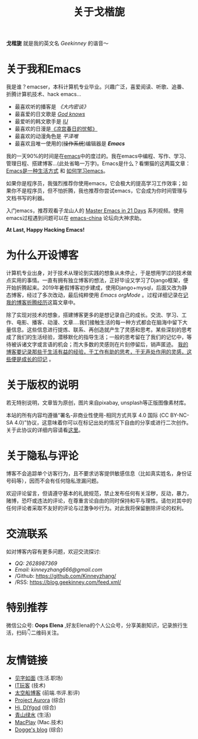 #+TITLE: 关于戈楷旎
#+STARTUP: showall
#+OPTIONS: toc:nil H:2 num:0 title:nil

*戈楷旎* 就是我的英文名 /Geekinney/ 的谐音～

* 关于我和Emacs
我是谁？emacser，本科计算机专业毕业。兴趣广泛，喜爱阅读、听歌、追番、折腾计算机技术、hack emacs...

 * 最喜欢听的播客是 /《大内密谈》/ 
 * 最喜爱的日文歌是 /[[https://www.bilibili.com/video/av3108239][God knows]]/
 * 最爱听的韩文歌手是 /[[https://music.163.com/#/artist?id=160947][IU]]/
 * 最喜欢的日漫是[[https://www.bilibili.com/bangumi/media/md24120616][《凉宫春日的忧郁》]]
 * 最喜欢的动漫角色是 /平泽唯/
 * 最喜欢且唯一使用的(+操作系统+)编辑器是 /*Emacs*/

我的一天90%的时间是在[[https://www.gnu.org/software/emacs/][emacs]]中的度过的。我在emacs中编程、写作、学习、管理日程、搭建博客...(此处省略一万字)。Emacs是什么？看懒猫的这两篇文章：[[https://manateelazycat.github.io/emacs/2016/03/06/what-is-emacs.html][Emacs是一种生活方式]] 和 [[https://manateelazycat.github.io/emacs/2018/12/11/study-emacs.html][如何学习emacs]]。

如果你是程序员，我强烈推荐你使用emacs，它会极大的提高学习工作效率；如果你不是程序员，但不怕折腾，我也推荐你尝试emacs，它会成为你时间管理与文档书写的利器。

入门emacs，推荐观看子龙山人的 [[https://v.youku.com/v_show/id_XMTUwNjU0MjE0OA==.html][Master Emacs in 21 Days]] 系列视频。使用emacs过程遇到问题可以在 [[https://emacs-china.org][emacs-china]] 论坛向大神求助。

#+begin_center
*At Last, Happy Hacking Emacs!*
#+end_center

* 为什么开设博客
计算机专业出身，对于技术从理论到实践的想象从未停止，于是想用学过的技术做点实用的事情。一直有拥有独立博客的想法，正好毕设又学习了Django框架，便开始折腾起来。2019年暑假博客初步建成，使用Django+mysql，后面又改为静态博客，经过了多次改动，最后纯粹使用 /Emacs orgMode/ 。过程详细记录在[[https://blog.geekinney.com/post/experience-of-setting-up-my-own-blog-site.html][记我的博客折腾经历]]这篇文章中。

除了实现对技术的想象，搭建博客更多的是想记录自己的成长。交流、学习、工作、电影、播客、动漫、文章....我们接触生活的每一种方式都会在脑海中留下大量信息。这些信息进行提炼、联系、再创造就产生了灵感和思考。某些深刻的思考成了我们的生活经验，潜移默化的指导生活；一般的思考留在了我们的记忆中，等待被诉诸文字或言语的机会；而大多数的灵感则在片刻停留后，销声匿迹。 _我的博客要记录那些于生活有益的经验，于工作有助的思考，于无声处作用的灵感，这些便是成长的印记_ 。

* 关于版权的说明
若无特别说明，文章皆为原创，图片来自pixabay, unsplash等正版图像素材库。

本站的所有内容均遵循“署名-非商业性使用-相同方式共享 4.0 国际 (CC BY-NC-SA 4.0)”协议，这意味着你可以在标记出处的情况下自由的分享或进行二次创作。关于此协议的详细内容请看[[https://creativecommons.org/licenses/by-nc-sa/4.0/deed.zh][这里]]。

* 关于隐私与评论
博客不会追踪单个访客行为，且不要求访客提供敏感信息（比如真实姓名，身份证号码等），因而不会有任何隐私泄漏问题。

欢迎评论留言，但请遵守基本的礼貌规范，禁止发布任何有关淫秽，反动，暴力，赌博，恐吓或违法的评论，在尊重言论自由的同时保持和平与理性。请勿对其中的任何评论者采取不友好的评论与过激争吵行为。对此我将保留删除评论的权利。

* 交流联系
  如对博客内容有更多问题，欢迎交流探讨:
  * /QQ: 2628987369/
  * /Email: kinneyzhang666@gmail.com/
  * /Github: https://github.com/Kinneyzhang/
  * /RSS: https://blog.geekinney.com/feed.xml/

* 特别推荐
  微信公众号: *Oops Elena* ,好友Elena的个人公众号，分享美剧知识，记录旅行生活，扫码👇二维码关注。
  
  [[../static/img/Oops-Elena.png]]
  
* 友情链接 
 * [[https://hiwannz.com][见字如面]] (生活.职场)
 * [[https://www.91the.top][IT玩客]] (技术)
 * [[https://www.boatsky.com][太空船博客]] (前端.书评.影评)
 * [[https://mikukonai.com][Project Aurora]] (综合)
 * [[https://diygod.me][Hi, DIYgod]] (综合)
 * [[https://www.huhexian.com][青山绿水]] (生活)
 * [[https://macplay.github.io][MacPlay]] (Mac.技术)
 * [[https://blog.xjqxz.top][Dogge's blog]] (综合)
